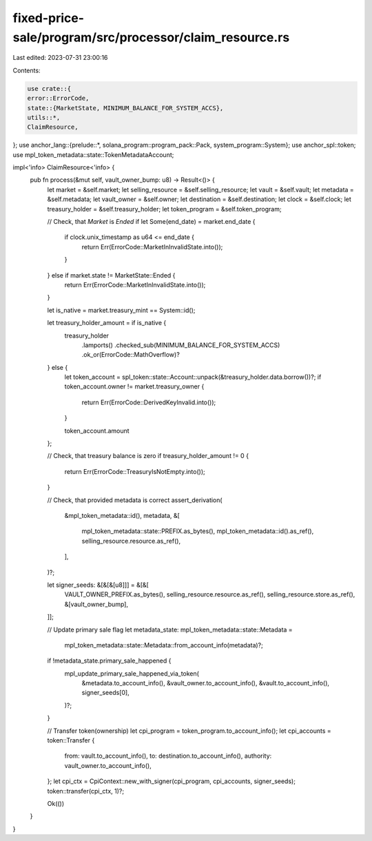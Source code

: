 fixed-price-sale/program/src/processor/claim_resource.rs
========================================================

Last edited: 2023-07-31 23:00:16

Contents:

.. code-block:: rs

    use crate::{
    error::ErrorCode,
    state::{MarketState, MINIMUM_BALANCE_FOR_SYSTEM_ACCS},
    utils::*,
    ClaimResource,
};
use anchor_lang::{prelude::*, solana_program::program_pack::Pack, system_program::System};
use anchor_spl::token;
use mpl_token_metadata::state::TokenMetadataAccount;

impl<'info> ClaimResource<'info> {
    pub fn process(&mut self, vault_owner_bump: u8) -> Result<()> {
        let market = &self.market;
        let selling_resource = &self.selling_resource;
        let vault = &self.vault;
        let metadata = &self.metadata;
        let vault_owner = &self.owner;
        let destination = &self.destination;
        let clock = &self.clock;
        let treasury_holder = &self.treasury_holder;
        let token_program = &self.token_program;

        // Check, that `Market` is `Ended`
        if let Some(end_date) = market.end_date {
            if clock.unix_timestamp as u64 <= end_date {
                return Err(ErrorCode::MarketInInvalidState.into());
            }
        } else if market.state != MarketState::Ended {
            return Err(ErrorCode::MarketInInvalidState.into());
        }

        let is_native = market.treasury_mint == System::id();

        let treasury_holder_amount = if is_native {
            treasury_holder
                .lamports()
                .checked_sub(MINIMUM_BALANCE_FOR_SYSTEM_ACCS)
                .ok_or(ErrorCode::MathOverflow)?
        } else {
            let token_account = spl_token::state::Account::unpack(&treasury_holder.data.borrow())?;
            if token_account.owner != market.treasury_owner {
                return Err(ErrorCode::DerivedKeyInvalid.into());
            }

            token_account.amount
        };

        // Check, that treasury balance is zero
        if treasury_holder_amount != 0 {
            return Err(ErrorCode::TreasuryIsNotEmpty.into());
        }

        // Check, that provided metadata is correct
        assert_derivation(
            &mpl_token_metadata::id(),
            metadata,
            &[
                mpl_token_metadata::state::PREFIX.as_bytes(),
                mpl_token_metadata::id().as_ref(),
                selling_resource.resource.as_ref(),
            ],
        )?;

        let signer_seeds: &[&[&[u8]]] = &[&[
            VAULT_OWNER_PREFIX.as_bytes(),
            selling_resource.resource.as_ref(),
            selling_resource.store.as_ref(),
            &[vault_owner_bump],
        ]];

        // Update primary sale flag
        let metadata_state: mpl_token_metadata::state::Metadata =
            mpl_token_metadata::state::Metadata::from_account_info(metadata)?;
        if !metadata_state.primary_sale_happened {
            mpl_update_primary_sale_happened_via_token(
                &metadata.to_account_info(),
                &vault_owner.to_account_info(),
                &vault.to_account_info(),
                signer_seeds[0],
            )?;
        }

        // Transfer token(ownership)
        let cpi_program = token_program.to_account_info();
        let cpi_accounts = token::Transfer {
            from: vault.to_account_info(),
            to: destination.to_account_info(),
            authority: vault_owner.to_account_info(),
        };
        let cpi_ctx = CpiContext::new_with_signer(cpi_program, cpi_accounts, signer_seeds);
        token::transfer(cpi_ctx, 1)?;

        Ok(())
    }
}



